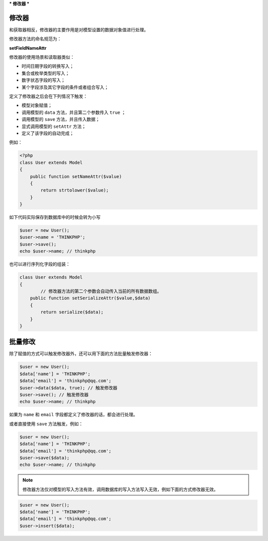 ***
修改器
***

修改器
======
和获取器相反，修改器的主要作用是对模型设置的数据对象值进行处理。

修改器方法的命名规范为：

**setFieldNameAttr**

修改器的使用场景和读取器类似：

- 时间日期字段的转换写入；
- 集合或枚举类型的写入；
- 数字状态字段的写入；
- 某个字段涉及其它字段的条件或者组合写入；

定义了修改器之后会在下列情况下触发：

- 模型对象赋值；
- 调用模型的 ``data`` 方法，并且第二个参数传入 ``true`` ；
- 调用模型的 ``save`` 方法，并且传入数据；
- 显式调用模型的 ``setAttr`` 方法；
- 定义了该字段的自动完成；

例如：

.. code-block:: php

	<?php
	class User extends Model 
	{
	    public function setNameAttr($value)
	    {
	        return strtolower($value);
	    }
	}

如下代码实际保存到数据库中的时候会转为小写

.. code-block:: php

	$user = new User();
	$user->name = 'THINKPHP';
	$user->save();
	echo $user->name; // thinkphp

也可以进行序列化字段的组装：

.. code-block:: php

	class User extends Model 
	{
		// 修改器方法的第二个参数会自动传入当前的所有数据数组。
	    public function setSerializeAttr($value,$data)
	    {
	        return serialize($data);
	    }
	}

批量修改
========

除了赋值的方式可以触发修改器外，还可以用下面的方法批量触发修改器：

.. code-block:: php

	$user = new User();
	$data['name'] = 'THINKPHP';
	$data['email'] = 'thinkphp@qq.com';
	$user->data($data, true); // 触发修改器
	$user->save(); // 触发修改器
	echo $user->name; // thinkphp

如果为 ``name`` 和 ``email`` 字段都定义了修改器的话，都会进行处理。

或者直接使用 ``save`` 方法触发，例如：

.. code-block:: php

	$user = new User();
	$data['name'] = 'THINKPHP';
	$data['email'] = 'thinkphp@qq.com';
	$user->save($data);
	echo $user->name; // thinkphp

.. note:: 修改器方法仅对模型的写入方法有效，调用数据库的写入方法写入无效，例如下面的方式修改器无效。

.. code-block:: php

	$user = new User();
	$data['name'] = 'THINKPHP';
	$data['email'] = 'thinkphp@qq.com';
	$user->insert($data);

